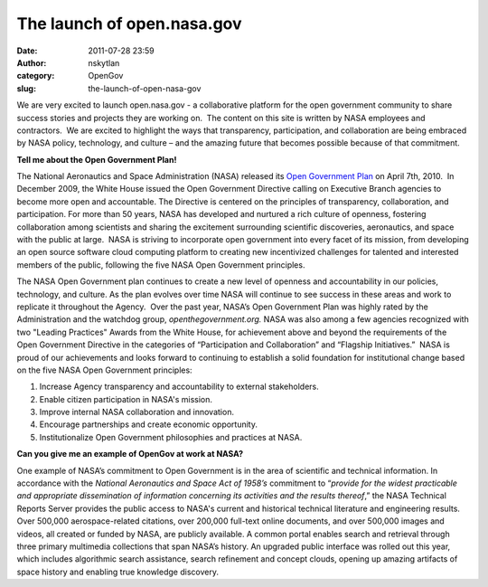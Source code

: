 The launch of open.nasa.gov
###########################
:date: 2011-07-28 23:59
:author: nskytlan
:category: OpenGov
:slug: the-launch-of-open-nasa-gov

We are very excited to launch open.nasa.gov - a collaborative platform
for the open government community to share success stories and projects
they are working on.  The content on this site is written by NASA
employees and contractors.  We are excited to highlight the ways that
transparency, participation, and collaboration are being embraced by
NASA policy, technology, and culture – and the amazing future that
becomes possible because of that commitment.

**Tell me about the Open Government Plan!**

The National Aeronautics and Space Administration (NASA) released its
`Open Government Plan`_ on April 7th, 2010.  In December 2009, the White
House issued the Open Government Directive calling on Executive Branch
agencies to become more open and accountable. The Directive is centered
on the principles of transparency, collaboration, and participation. 
For more than 50 years, NASA has developed and nurtured a rich culture
of openness, fostering collaboration among scientists and sharing the
excitement surrounding scientific discoveries, aeronautics, and space
with the public at large.  NASA is striving to incorporate open
government into every facet of its mission, from developing an open
source software cloud computing platform to creating new incentivized
challenges for talented and interested members of the public, following
the five NASA Open Government principles.

The NASA Open Government plan continues to create a new level of
openness and accountability in our policies, technology, and culture. As
the plan evolves over time NASA will continue to see success in these
areas and work to replicate it throughout the Agency.  Over the past
year, NASA’s Open Government Plan was highly rated by the Administration
and the watchdog group, *openthegovernment.org.* NASA was also among a
few agencies recognized with two "Leading Practices" Awards from the
White House, for achievement above and beyond the requirements of the
Open Government Directive in the categories of “Participation and
Collaboration” and “Flagship Initiatives.”  NASA is proud of our
achievements and looks forward to continuing to establish a solid
foundation for institutional change based on the five NASA Open
Government principles:

#. Increase Agency transparency and accountability to external
   stakeholders.
#. Enable citizen participation in NASA's mission.
#. Improve internal NASA collaboration and innovation.
#. Encourage partnerships and create economic opportunity.
#. Institutionalize Open Government philosophies and practices at NASA.

**Can you give me an example of OpenGov at work at NASA?**

One example of NASA’s commitment to Open Government is in the area of
scientific and technical information. In accordance with the *National
Aeronautics and Space Act of 1958’s* commitment to “\ *provide for the
widest practicable and appropriate dissemination of information
concerning its activities and the results thereof*,” the NASA Technical
Reports Server provides the public access to NASA's current and
historical technical literature and engineering results. Over 500,000
aerospace-related citations, over 200,000 full-text online documents,
and over 500,000 images and videos, all created or funded by NASA, are
publicly available. A common portal enables search and retrieval through
three primary multimedia collections that span NASA’s history. An
upgraded public interface was rolled out this year, which includes
algorithmic search assistance, search refinement and concept clouds,
opening up amazing artifacts of space history and enabling true
knowledge discovery.

 

.. _Open Government Plan: http://www.nasa.gov/open/plan/index.html
